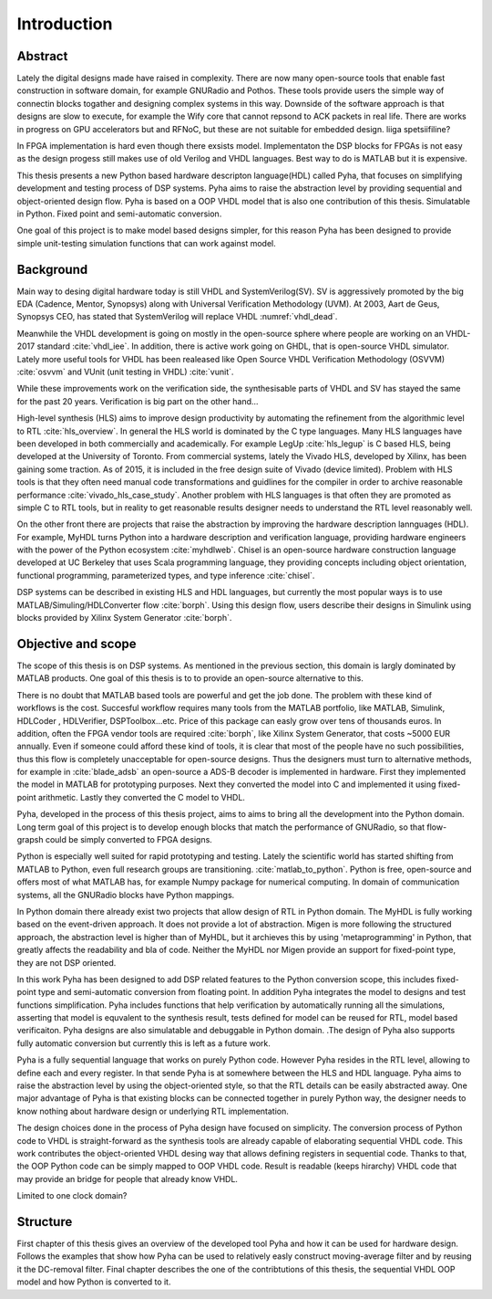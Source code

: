 Introduction
============


Abstract
--------

Lately the digital designs made have raised in complexity.
There are now many open-source tools that enable fast construction in software domain, for example
GNURadio and Pothos. These tools provide users the simple way of connectin blocks togather and designing
complex systems in this way. Downside of the software approach is that designs are slow to execute, for example
the Wify core that cannot repsond to ACK packets in real life. There are works in progress on GPU accelerators but
and RFNoC, but these are not suitable for embedded design.
liiga spetsiifiline?

In FPGA implementation is hard even though there exsists model.
Implementaton the DSP blocks for FPGAs is not easy as the design progess still makes use of old Verilog and VHDL
languages. Best way to do is MATLAB but it is expensive.

This thesis presents a new Python based hardware descripton language(HDL) called Pyha, that focuses on
simplifying development and testing process of DSP systems. Pyha aims to raise the abstraction level by
providing sequential and object-oriented design flow. Pyha is based on a OOP VHDL model that is also one
contribution of this thesis. Simulatable in Python. Fixed point and semi-automatic conversion.

One goal of this project is to make model based designs simpler, for this reason Pyha has been designed to provide
simple unit-testing simulation functions that can work against model.


Background
----------

Main way to desing digital hardware today is still VHDL and SystemVerilog(SV). SV is aggressively promoted by
the big EDA (Cadence, Mentor, Synopsys) along with Universal Verification Methodology (UVM).
At 2003, Aart de Geus, Synopsys CEO, has stated that SystemVerilog will replace VHDL :numref:`vhdl_dead`.

Meanwhile the VHDL development is going on mostly in the open-source sphere where people are working on an VHDL-2017
standard :cite:`vhdl_iee`. In addition, there is active work going on GHDL, that is open-source VHDL simulator.
Lately more useful tools for VHDL has been realeased like
Open Source VHDL Verification Methodology (OSVVM) :cite:`osvvm` and VUnit (unit testing in VHDL) :cite:`vunit`.

While these improvements work on the verification side, the synthesisable parts of VHDL and SV has stayed the same
for the past 20 years. Verification is big part on the other hand...

High-level synthesis (HLS) aims to improve design productivity by automating the refinement from
the algorithmic level to RTL :cite:`hls_overview`. In general the HLS world is dominated by the C type languages.
Many HLS languages have been developed in both commercially and academically.
For example LegUp :cite:`hls_legup` is C based HLS, being developed at the University of Toronto.
From commercial systems, lately the
Vivado HLS, developed by Xilinx, has been gaining some traction. As of 2015, it is included in the
free design suite of Vivado (device limited).
Problem with HLS tools is that they often need manual code transformations and guidlines for the compiler in order
to archive reasonable performance :cite:`vivado_hls_case_study`. Another problem with HLS languages is that often
they are promoted as simple C to RTL tools, but in reality to get reasonable results designer needs to understand the
RTL level reasonably well.

On the other front there are projects that raise the abstraction by improving the
hardware description lannguages (HDL). For example, MyHDL turns
Python into a hardware description and verification language,
providing hardware engineers with the power of the Python ecosystem :cite:`myhdlweb`.
Chisel is an open-source hardware construction language developed at UC Berkeley that uses Scala
programming language, they providing concepts including object orientation, functional programming, parameterized types,
and type inference :cite:`chisel`.

DSP systems can be described in existing HLS and HDL languages, but currently the most popular ways is to use
MATLAB/Simuling/HDLConverter flow :cite:`borph`.
Using this design flow, users describe their designs in Simulink using blocks provided by Xilinx System Generator
:cite:`borph`.


Objective and scope
-------------------

The scope of this thesis is on DSP systems. As mentioned in the previous section, this domain is largly dominated
by MATLAB products. One goal of this thesis is to to provide an open-source alternative to this.

There is no doubt that MATLAB based tools are powerful and get the job done. The problem with these kind of
workflows is the cost. Succesful workflow requires many tools from the MATLAB portfolio, like MATLAB, Simulink, HDLCoder
, HDLVerifier, DSPToolbox...etc. Price of this package can easly grow over tens of thousands euros. In addition,
often the FPGA vendor tools are required :cite:`borph`, like Xilinx System Generator, that costs ~5000 EUR annually.
Even if someone could afford these kind of tools, it is clear that most of the people have no such possibilities,
thus this flow is completely unacceptable for open-source designs.
Thus the designers must turn to alternative methods, for example
in :cite:`blade_adsb` an open-source a ADS-B decoder is implemented in hardware. First they implemented
the model in MATLAB for prototyping purposes. Next they converted the model into C and implemented it using fixed-point
arithmetic. Lastly they converted the C model to VHDL.

Pyha, developed in the process of this thesis project, aims to aims to bring all the development into the Python domain.
Long term goal of this project is to develop enough blocks
that match the performance of GNURadio, so that flow-grapsh could be simply converted to FPGA designs.

Python is especially well suited for rapid prototyping and testing.
Lately the scientific world has started shifting from MATLAB to Python, even full research groups are transitioning.
:cite:`matlab_to_python`. Python is free, open-source and offers most of what MATLAB has, for example Numpy package
for numerical computing. In domain of communication systems, all the GNURadio blocks have Python mappings.

In Python domain there already exist two projects that allow design of RTL in Python domain. The MyHDL is fully working
based on the event-driven approach. It does not provide a lot of abstraction. Migen is more following the
structured approach, the abstraction level is higher than of MyHDL, but it archieves this by using 'metaprogramming' in
Python, that greatly affects the readability and bla of code. Neither the MyHDL nor Migen provide an support for
fixed-point type, they are not DSP oriented.

In this work Pyha has been designed to add DSP related features to the Python conversion scope, this includes
fixed-point type and semi-automatic conversion from floating point. In addition Pyha integrates the model to designs
and test functions simplification. Pyha includes functions
that help verification by automatically running all the simulations, asserting that model is equvalent to the
synthesis result, tests defined for model can be reused for RTL, model based verificaiton.
Pyha designs are also simulatable and debuggable in Python domain.
.The design of Pyha also supports fully automatic conversion but currently this is left as a future work.

Pyha is a fully sequential language that works on purely Python code. However Pyha resides in the RTL
level, allowing to define each and every register. In that sende Pyha is at somewhere between the HLS and HDL
language. Pyha aims to raise the abstraction level by using the object-oriented style, so that the RTL details
can be easily abstracted away.
One major advantage of Pyha is that existing blocks can be connected together in purely Python way, the
designer needs to know nothing about hardware design or underlying RTL implementation.

The design choices done in the process of Pyha design have focused on simplicity. The conversion process of
Python code to VHDL is straight-forward as the synthesis tools are already capable of elaborating sequential VHDL code.
This work contributes the object-oriented VHDL desing way that allows defining registers in sequential code.
Thanks to that, the OOP Python code can be simply mapped to OOP VHDL code. Result is readable (keeps hirarchy) VHDL
code that may provide an bridge for people that already know VHDL.

Limited to one clock domain?

Structure
---------

First chapter of this thesis gives an overview of the developed tool Pyha and how it can be used for hardware design.
Follows the examples that show how Pyha can be used to relatively easly construct moving-average filter and by reusing
it the DC-removal filter.
Final chapter describes the one of the contribtutions of this thesis, the sequential VHDL OOP model and how Python
is converted to it.

